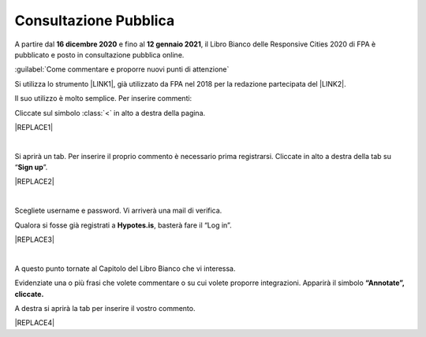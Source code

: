 
.. _h162e131ca3b5b6f473e1419587b7024:

Consultazione Pubblica 
#######################

A partire dal \ |STYLE0|\  e fino al \ |STYLE1|\ , il Libro Bianco delle Responsive Cities 2020 di FPA è pubblicato e posto in consultazione pubblica online.

:guilabel:`Come commentare e proporre nuovi punti di attenzione`

Si utilizza lo strumento \ |LINK1|\ , già utilizzato da FPA nel 2018 per la redazione partecipata del \ |LINK2|\ .

Il suo utilizzo è molto semplice. Per inserire commenti:

Cliccate sul simbolo :class:`<` in alto a destra della pagina.

|REPLACE1|

|

Si aprirà un tab. Per inserire il proprio commento è necessario prima registrarsi. Cliccate in alto a destra della tab su “\ |STYLE2|\ ”. 


|REPLACE2|

|

Scegliete username e password. Vi arriverà una mail di verifica.

Qualora si fosse già registrati a \ |STYLE3|\ , basterà fare il “Log in”.


|REPLACE3|

|

A questo punto tornate al Capitolo del Libro Bianco che vi interessa.

Evidenziate una o più frasi che volete commentare o su cui volete proporre integrazioni. Apparirà il simbolo \ |STYLE4|\ 

A destra si aprirà la tab per inserire il vostro commento.


|REPLACE4|


.. bottom of content


.. |STYLE0| replace:: **16  dicembre 2020**

.. |STYLE1| replace:: **12 gennaio 2021**

.. |STYLE2| replace:: **Sign up**

.. |STYLE3| replace:: **Hypotes.is**

.. |STYLE4| replace:: **“Annotate”, cliccate.**


.. |REPLACE1| raw:: html

    <img src="https://raw.githubusercontent.com/RedazioneFPA/librobianco_cantieresmartcity_2020/master/docs/img/img_1.png" />
.. |REPLACE2| raw:: html

    <img src="https://raw.githubusercontent.com/RedazioneFPA/librobianco_cantieresmartcity_2020/master/docs/img/img_2.png" />
.. |REPLACE3| raw:: html

    <img src="https://raw.githubusercontent.com/RedazioneFPA/librobianco_cantieresmartcity_2020/master/docs/img/img_3.png" />
.. |REPLACE4| raw:: html

    <img src="https://raw.githubusercontent.com/RedazioneFPA/librobianco_cantieresmartcity_2020/master/docs/img/img_4.png" />

.. |LINK1| raw:: html

    <a href="https://web.hypothes.is/" target="_blank">Hypotes.is</a>

.. |LINK2| raw:: html

    <a href="https://librobianco-innovazione-pa2018-final.readthedocs.io/it/latest/" target="_blank">Libro Bianco sull'innovazione</a>

